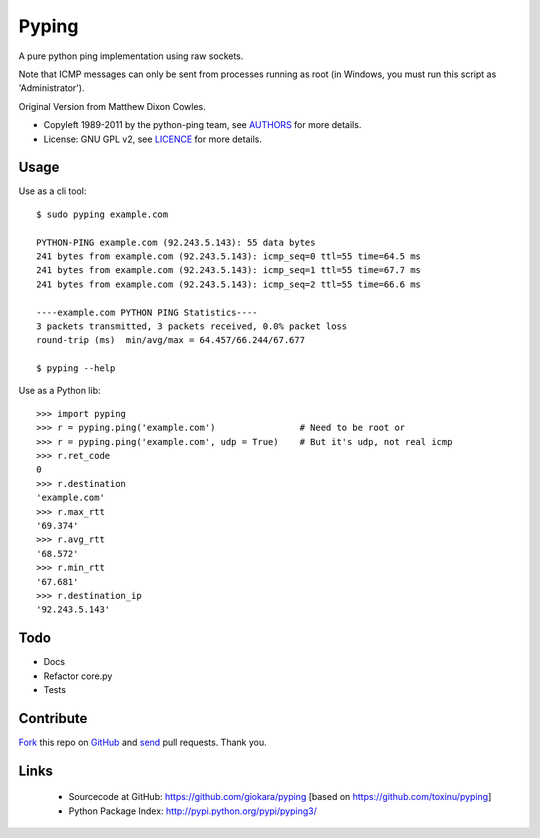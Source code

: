 ======
Pyping
======

A pure python ping implementation using raw sockets.

Note that ICMP messages can only be sent from processes running as root
(in Windows, you must run this script as 'Administrator').

Original Version from Matthew Dixon Cowles.
  
* Copyleft 1989-2011 by the python-ping team, see `AUTHORS <https://raw.github.com/toxinu/pyping/master/AUTHORS>`_ for more details.
* License: GNU GPL v2, see `LICENCE <https://raw.github.com/toxinu/pyping/master/LICENSE>`_ for more details.

Usage
-----
Use as a cli tool::

    $ sudo pyping example.com

    PYTHON-PING example.com (92.243.5.143): 55 data bytes
    241 bytes from example.com (92.243.5.143): icmp_seq=0 ttl=55 time=64.5 ms
    241 bytes from example.com (92.243.5.143): icmp_seq=1 ttl=55 time=67.7 ms
    241 bytes from example.com (92.243.5.143): icmp_seq=2 ttl=55 time=66.6 ms

    ----example.com PYTHON PING Statistics----
    3 packets transmitted, 3 packets received, 0.0% packet loss
    round-trip (ms)  min/avg/max = 64.457/66.244/67.677

    $ pyping --help

Use as a Python lib::

    >>> import pyping
    >>> r = pyping.ping('example.com')                # Need to be root or
    >>> r = pyping.ping('example.com', udp = True)    # But it's udp, not real icmp
    >>> r.ret_code
    0
    >>> r.destination
    'example.com'
    >>> r.max_rtt
    '69.374'
    >>> r.avg_rtt
    '68.572'
    >>> r.min_rtt
    '67.681'
    >>> r.destination_ip
    '92.243.5.143'

Todo
----

- Docs
- Refactor core.py
- Tests

Contribute
----------

`Fork <http://help.github.com/fork-a-repo/>`_ this repo on `GitHub <https://github.com/giokara/pyping>`_ and `send <http://help.github.com/send-pull-requests>`_ pull requests. Thank you.

Links
-----

 - Sourcecode at GitHub: https://github.com/giokara/pyping [based on https://github.com/toxinu/pyping]
 - Python Package Index: http://pypi.python.org/pypi/pyping3/
